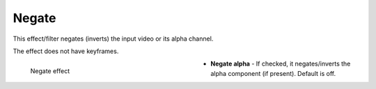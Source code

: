 .. meta::

   :description: Do your first steps with Kdenlive video editor, using negate effect
   :keywords: KDE, Kdenlive, video editor, help, learn, easy, effects, filter, video effects, color and image correction, negate

   :authors: - Bernd Jordan (https://discuss.kde.org/u/berndmj)

   :license: Creative Commons License SA 4.0


.. _effects-effect_negate:

Negate
======

This effect/filter negates (inverts) the input video or its alpha channel.

The effect does not have keyframes.

.. figure:: /images/effects_and_compositions/kdenlive2304_effects-negate.webp
   :width: 400px
   :figwidth: 400px
   :align: left
   :alt: kdenlive2304_effects-negate

   Negate effect

* **Negate alpha** - If checked, it negates/inverts the alpha component (if present). Default is off.
